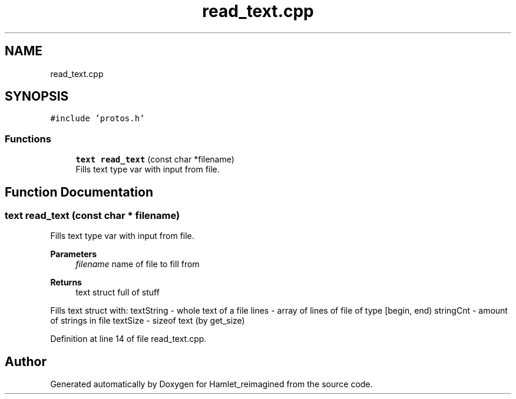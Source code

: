 .TH "read_text.cpp" 3 "Fri Sep 16 2022" "Version 2.28" "Hamlet_reimagined" \" -*- nroff -*-
.ad l
.nh
.SH NAME
read_text.cpp
.SH SYNOPSIS
.br
.PP
\fC#include 'protos\&.h'\fP
.br

.SS "Functions"

.in +1c
.ti -1c
.RI "\fBtext\fP \fBread_text\fP (const char *filename)"
.br
.RI "Fills text type var with input from file\&. "
.in -1c
.SH "Function Documentation"
.PP 
.SS "\fBtext\fP read_text (const char * filename)"

.PP
Fills text type var with input from file\&. 
.PP
\fBParameters\fP
.RS 4
\fIfilename\fP name of file to fill from 
.RE
.PP
\fBReturns\fP
.RS 4
text struct full of stuff
.RE
.PP
Fills text struct with: textString - whole text of a file lines - array of lines of file of type [begin, end) stringCnt - amount of strings in file textSize - sizeof text (by get_size) 
.PP
Definition at line 14 of file read_text\&.cpp\&.
.SH "Author"
.PP 
Generated automatically by Doxygen for Hamlet_reimagined from the source code\&.
